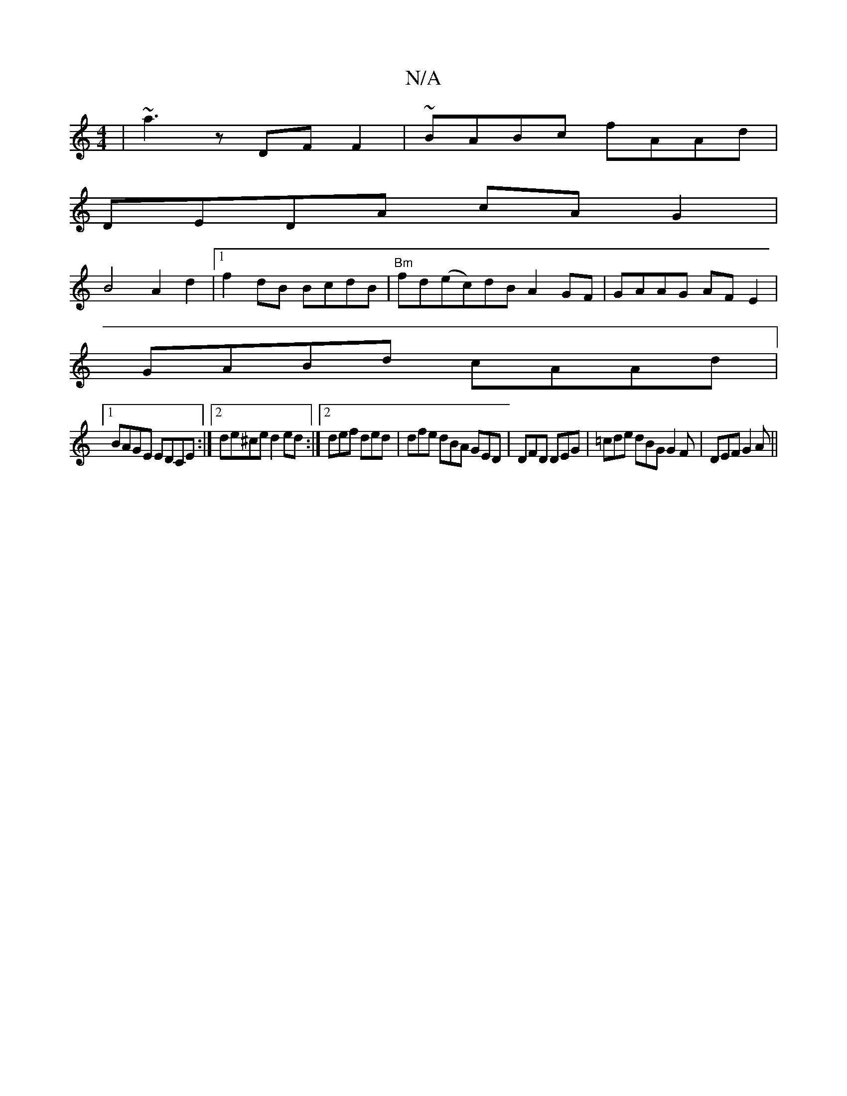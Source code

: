 X:1
T:N/A
M:4/4
R:N/A
K:Cmajor
 |~a3 z DF F2| ~BABc fAAd |
DEDA cA G2 |
B4A2d2 |1 f2 dB BcdB|"Bm"fd(ec)dB A2 GF|GAAG AFE2|
GABd cAAd|
[1 BAGE EDCE:|2 de^ce d2ed:|2 def ded | dfe dBA GED | DFD DEG | =cde dBG G2F|DEF G2A||

e>fg "A"f